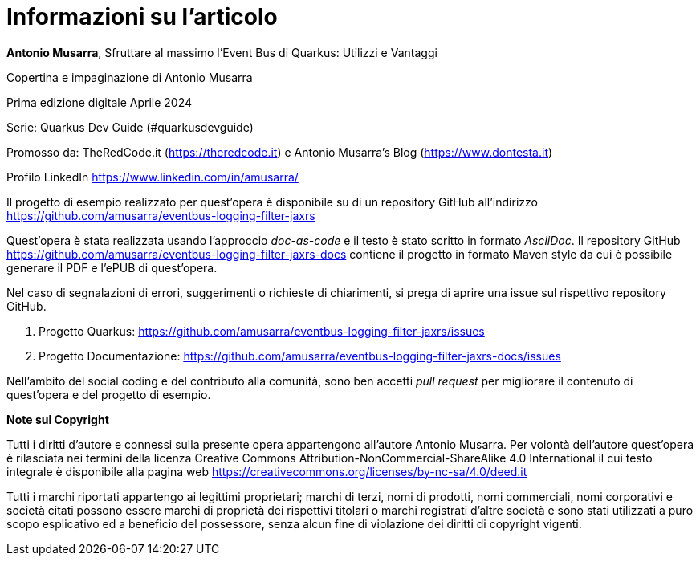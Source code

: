 [colophon]
= Informazioni su l'articolo

**Antonio Musarra**, Sfruttare al massimo l'Event Bus di Quarkus: Utilizzi e Vantaggi

Copertina e impaginazione di Antonio Musarra

Prima edizione digitale Aprile 2024

Serie: Quarkus Dev Guide (#quarkusdevguide)

[.text-left]
Promosso da: TheRedCode.it (https://theredcode.it) e Antonio Musarra's Blog (https://www.dontesta.it)

Profilo LinkedIn https://www.linkedin.com/in/amusarra/

[.text-left]
Il progetto di esempio realizzato per quest'opera è disponibile su di un repository GitHub all'indirizzo https://github.com/amusarra/eventbus-logging-filter-jaxrs

[.text-left]
Quest'opera è stata realizzata usando l'approccio _doc-as-code_ e il testo è stato scritto in formato _AsciiDoc_. Il repository GitHub https://github.com/amusarra/eventbus-logging-filter-jaxrs-docs contiene il progetto in formato Maven style da cui è possibile generare il PDF e l'ePUB di quest'opera.

[.text-left]
Nel caso di segnalazioni di errori, suggerimenti o richieste di chiarimenti, si prega di aprire una issue sul rispettivo repository GitHub.

[.text-left]
. Progetto Quarkus: https://github.com/amusarra/eventbus-logging-filter-jaxrs/issues
. Progetto Documentazione: https://github.com/amusarra/eventbus-logging-filter-jaxrs-docs/issues

Nell'ambito del social coding e del contributo alla comunità, sono ben accetti _pull request_ per migliorare il contenuto di quest'opera e del progetto di esempio.

[.text-left]
*Note sul Copyright*

Tutti i diritti d’autore e connessi sulla presente opera appartengono all’autore Antonio Musarra. Per volontà dell’autore quest’opera è rilasciata nei termini della licenza Creative Commons Attribution-NonCommercial-ShareAlike 4.0 International il cui testo integrale è disponibile alla pagina web https://creativecommons.org/licenses/by-nc-sa/4.0/deed.it

Tutti i marchi riportati appartengo ai legittimi proprietari; marchi di terzi, nomi di prodotti, nomi commerciali, nomi corporativi e società citati possono essere marchi di proprietà dei rispettivi titolari o marchi registrati d’altre società e sono stati utilizzati a puro scopo esplicativo ed a beneficio del possessore, senza alcun fine di violazione dei diritti di copyright vigenti.